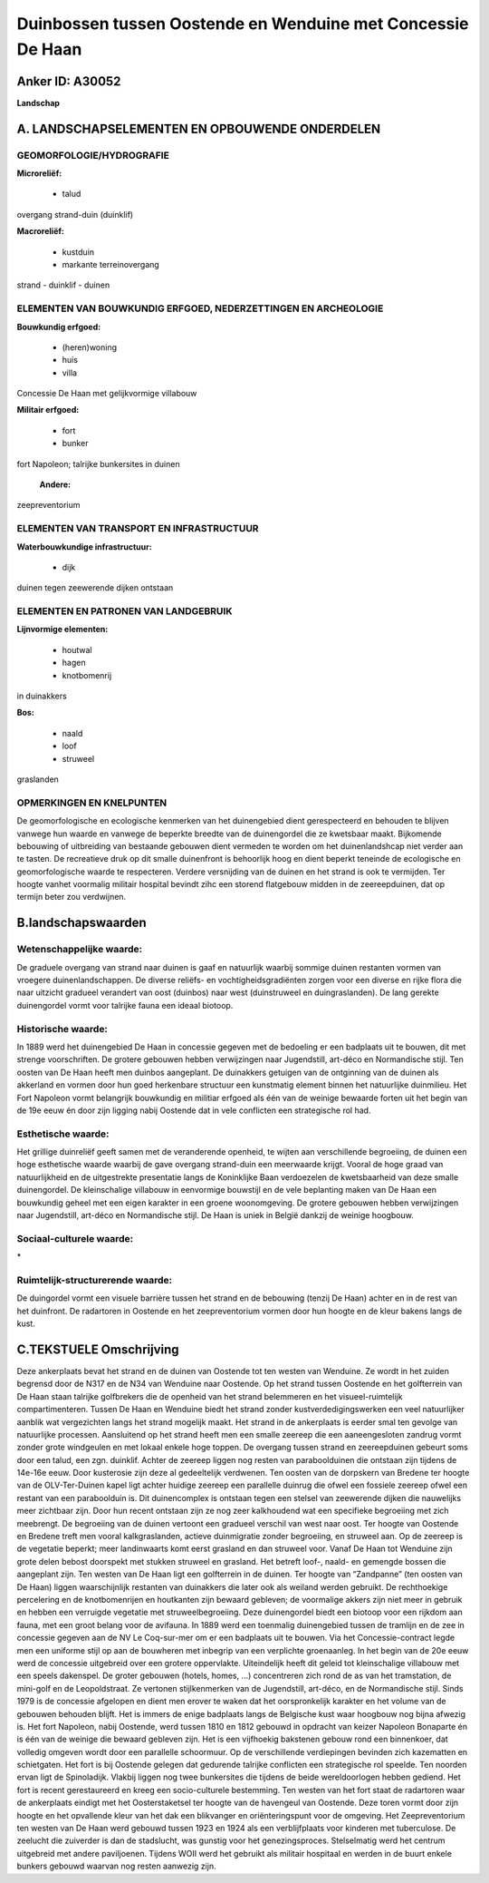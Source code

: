 Duinbossen tussen Oostende en Wenduine met Concessie De Haan
============================================================

Anker ID: A30052
----------------

**Landschap**



A. LANDSCHAPSELEMENTEN EN OPBOUWENDE ONDERDELEN
-----------------------------------------------



GEOMORFOLOGIE/HYDROGRAFIE
~~~~~~~~~~~~~~~~~~~~~~~~~

**Microreliëf:**

 * talud


overgang strand-duin (duinklif)

**Macroreliëf:**

 * kustduin
 * markante terreinovergang

strand - duinklif - duinen

ELEMENTEN VAN BOUWKUNDIG ERFGOED, NEDERZETTINGEN EN ARCHEOLOGIE
~~~~~~~~~~~~~~~~~~~~~~~~~~~~~~~~~~~~~~~~~~~~~~~~~~~~~~~~~~~~~~~

**Bouwkundig erfgoed:**

 * (heren)woning
 * huis
 * villa


Concessie De Haan met gelijkvormige villabouw

**Militair erfgoed:**

 * fort
 * bunker


fort Napoleon; talrijke bunkersites in duinen

 **Andere:**
zeepreventorium

ELEMENTEN VAN TRANSPORT EN INFRASTRUCTUUR
~~~~~~~~~~~~~~~~~~~~~~~~~~~~~~~~~~~~~~~~~

**Waterbouwkundige infrastructuur:**

 * dijk


duinen tegen zeewerende dijken ontstaan

ELEMENTEN EN PATRONEN VAN LANDGEBRUIK
~~~~~~~~~~~~~~~~~~~~~~~~~~~~~~~~~~~~~

**Lijnvormige elementen:**

 * houtwal
 * hagen
 * knotbomenrij

in duinakkers

**Bos:**

 * naald
 * loof
 * struweel


graslanden

OPMERKINGEN EN KNELPUNTEN
~~~~~~~~~~~~~~~~~~~~~~~~~

De geomorfologische en ecologische kenmerken van het duinengebied dient
gerespecteerd en behouden te blijven vanwege hun waarde en vanwege de
beperkte breedte van de duinengordel die ze kwetsbaar maakt. Bijkomende
bebouwing of uitbreiding van bestaande gebouwen dient vermeden te worden
om het duinenlandshcap niet verder aan te tasten. De recreatieve druk op
dit smalle duinenfront is behoorlijk hoog en dient beperkt teneinde de
ecologische en geomorfologische waarde te respecteren. Verdere
versnijding van de duinen en het strand is ook te vermijden. Ter hoogte
vanhet voormalig militair hospital bevindt zihc een storend flatgebouw
midden in de zeereepduinen, dat op termijn beter zou verdwijnen.



B.landschapswaarden
-------------------


Wetenschappelijke waarde:
~~~~~~~~~~~~~~~~~~~~~~~~~

De graduele overgang van strand naar duinen is gaaf en natuurlijk
waarbij sommige duinen restanten vormen van vroegere duinenlandschappen.
De diverse reliëfs- en vochtigheidsgradiënten zorgen voor een diverse en
rijke flora die naar uitzicht gradueel verandert van oost (duinbos) naar
west (duinstruweel en duingraslanden). De lang gerekte duinengordel
vormt voor talrijke fauna een ideaal biotoop.

Historische waarde:
~~~~~~~~~~~~~~~~~~~


In 1889 werd het duinengebied De Haan in concessie gegeven met de
bedoeling er een badplaats uit te bouwen, dit met strenge voorschriften.
De grotere gebouwen hebben verwijzingen naar Jugendstill, art-déco en
Normandische stijl. Ten oosten van De Haan heeft men duinbos aangeplant.
De duinakkers getuigen van de ontginning van de duinen als akkerland en
vormen door hun goed herkenbare structuur een kunstmatig element binnen
het natuurlijke duinmilieu. Het Fort Napoleon vormt belangrijk
bouwkundig en militiar erfgoed als één van de weinige bewaarde forten
uit het begin van de 19e eeuw én door zijn ligging nabij Oostende dat in
vele conflicten een strategische rol had.

Esthetische waarde:
~~~~~~~~~~~~~~~~~~~

Het grillige duinreliëf geeft samen met de
veranderende openheid, te wijten aan verschillende begroeiing, de duinen
een hoge esthetische waarde waarbij de gave overgang strand-duin een
meerwaarde krijgt. Vooral de hoge graad van natuurlijkheid en de
uitgestrekte presentatie langs de Koninklijke Baan verdoezelen de
kwetsbaarheid van deze smalle duinengordel. De kleinschalige villabouw
in eenvormige bouwstijl en de vele beplanting maken van De Haan een
bouwkundig geheel met een eigen karakter in een groene woonomgeving. De
grotere gebouwen hebben verwijzingen naar Jugendstill, art-déco en
Normandische stijl. De Haan is uniek in België dankzij de weinige
hoogbouw.


Sociaal-culturele waarde:
~~~~~~~~~~~~~~~~~~~~~~~~~


\*

Ruimtelijk-structurerende waarde:
~~~~~~~~~~~~~~~~~~~~~~~~~~~~~~~~~

De duingordel vormt een visuele barrière tussen het strand en de
bebouwing (tenzij De Haan) achter en in de rest van het duinfront. De
radartoren in Oostende en het zeepreventorium vormen door hun hoogte en
de kleur bakens langs de kust.



C.TEKSTUELE Omschrijving
------------------------

Deze ankerplaats bevat het strand en de duinen van Oostende tot ten
westen van Wenduine. Ze wordt in het zuiden begrensd door de N317 en de
N34 van Wenduine naar Oostende. Op het strand tussen Oostende en het
golfterrein van De Haan staan talrijke golfbrekers die de openheid van
het strand belemmeren en het visueel-ruimtelijk compartimenteren. Tussen
De Haan en Wenduine biedt het strand zonder kustverdedigingswerken een
veel natuurlijker aanblik wat vergezichten langs het strand mogelijk
maakt. Het strand in de ankerplaats is eerder smal ten gevolge van
natuurlijke processen. Aansluitend op het strand heeft men een smalle
zeereep die een aaneengesloten zandrug vormt zonder grote windgeulen en
met lokaal enkele hoge toppen. De overgang tussen strand en
zeereepduinen gebeurt soms door een talud, een zgn. duinklif. Achter de
zeereep liggen nog resten van paraboolduinen die ontstaan zijn tijdens
de 14e-16e eeuw. Door kusterosie zijn deze al gedeeltelijk verdwenen.
Ten oosten van de dorpskern van Bredene ter hoogte van de OLV-Ter-Duinen
kapel ligt achter huidige zeereep een parallelle duinrug die ofwel een
fossiele zeereep ofwel een restant van een paraboolduin is. Dit
duinencomplex is ontstaan tegen een stelsel van zeewerende dijken die
nauwelijks meer zichtbaar zijn. Door hun recent ontstaan zijn ze nog
zeer kalkhoudend wat een specifieke begroeiing met zich meebrengt. De
begroeiing van de duinen vertoont een gradueel verschil van west naar
oost. Ter hoogte van Oostende en Bredene treft men vooral
kalkgraslanden, actieve duinmigratie zonder begroeiing, en struweel aan.
Op de zeereep is de vegetatie beperkt; meer landinwaarts komt eerst
grasland en dan struweel voor. Vanaf De Haan tot Wenduine zijn grote
delen bebost doorspekt met stukken struweel en grasland. Het betreft
loof-, naald- en gemengde bossen die aangeplant zijn. Ten westen van De
Haan ligt een golfterrein in de duinen. Ter hoogte van “Zandpanne” (ten
oosten van De Haan) liggen waarschijnlijk restanten van duinakkers die
later ook als weiland werden gebruikt. De rechthoekige percelering en de
knotbomenrijen en houtkanten zijn bewaard gebleven; de voormalige akkers
zijn niet meer in gebruik en hebben een verruigde vegetatie met
struweelbegroeiing. Deze duinengordel biedt een biotoop voor een rijkdom
aan fauna, met een groot belang voor de avifauna. In 1889 werd een
toenmalig duinengebied tussen de tramlijn en de zee in concessie gegeven
aan de NV Le Coq-sur-mer om er een badplaats uit te bouwen. Via het
Concessie-contract legde men een uniforme stijl op aan de bouwheren met
inbegrip van een verplichte groenaanleg. In het begin van de 20e eeuw
werd de concessie uitgebreid over een grotere oppervlakte. Uiteindelijk
heeft dit geleid tot kleinschalige villabouw met een speels dakenspel.
De groter gebouwen (hotels, homes, …) concentreren zich rond de as van
het tramstation, de mini-golf en de Leopoldstraat. Ze vertonen
stijlkenmerken van de Jugendstill, art-déco, en de Normandische stijl.
Sinds 1979 is de concessie afgelopen en dient men erover te waken dat
het oorspronkelijk karakter en het volume van de gebouwen behouden
blijft. Het is immers de enige badplaats langs de Belgische kust waar
hoogbouw nog bijna afwezig is. Het fort Napoleon, nabij Oostende, werd
tussen 1810 en 1812 gebouwd in opdracht van keizer Napoleon Bonaparte én
is één van de weinige die bewaard gebleven zijn. Het is een vijfhoekig
bakstenen gebouw rond een binnenkoer, dat volledig omgeven wordt door
een parallelle schoormuur. Op de verschillende verdiepingen bevinden
zich kazematten en schietgaten. Het fort is bij Oostende gelegen dat
gedurende talrijke conflicten een strategische rol speelde. Ten noorden
ervan ligt de Spinoladijk. Vlakbij liggen nog twee bunkersites die
tijdens de beide wereldoorlogen hebben gediend. Het fort is recent
gerestaureerd en kreeg een socio-culturele bestemming. Ten westen van
het fort staat de radartoren waar de ankerplaats eindigt met het
Oosterstaketsel ter hoogte van de havengeul van Oostende. Deze toren
vormt door zijn hoogte en het opvallende kleur van het dak een
blikvanger en oriënteringspunt voor de omgeving. Het Zeepreventorium ten
westen van De Haan werd gebouwd tussen 1923 en 1924 als een
verblijfplaats voor kinderen met tuberculose. De zeelucht die zuiverder
is dan de stadslucht, was gunstig voor het genezingsproces. Stelselmatig
werd het centrum uitgebreid met andere paviljoenen. Tijdens WOII werd
het gebruikt als militair hospitaal en werden in de buurt enkele bunkers
gebouwd waarvan nog resten aanwezig zijn.

